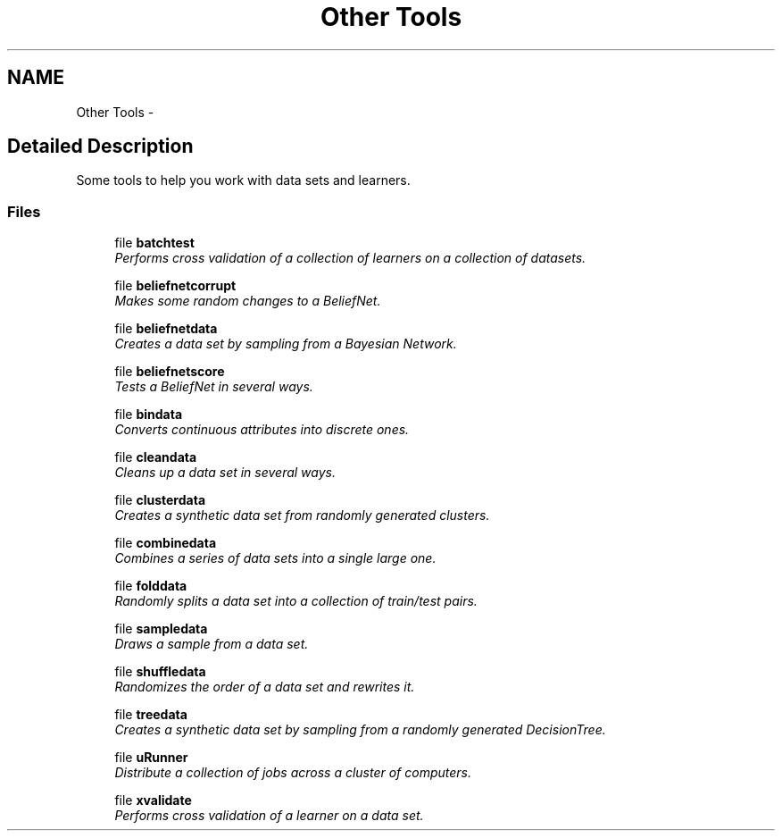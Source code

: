 .TH "Other Tools" 3 "28 Jul 2003" "VFML" \" -*- nroff -*-
.ad l
.nh
.SH NAME
Other Tools \- 
.SH "Detailed Description"
.PP 
Some tools to help you work with data sets and learners. 
.SS "Files"

.in +1c
.ti -1c
.RI "file \fBbatchtest\fP"
.br
.RI "\fIPerforms cross validation of a collection of learners on a collection of datasets. \fP"
.PP
.in +1c

.ti -1c
.RI "file \fBbeliefnetcorrupt\fP"
.br
.RI "\fIMakes some random changes to a BeliefNet. \fP"
.PP
.in +1c

.ti -1c
.RI "file \fBbeliefnetdata\fP"
.br
.RI "\fICreates a data set by sampling from a Bayesian Network. \fP"
.PP
.in +1c

.ti -1c
.RI "file \fBbeliefnetscore\fP"
.br
.RI "\fITests a BeliefNet in several ways. \fP"
.PP
.in +1c

.ti -1c
.RI "file \fBbindata\fP"
.br
.RI "\fIConverts continuous attributes into discrete ones. \fP"
.PP
.in +1c

.ti -1c
.RI "file \fBcleandata\fP"
.br
.RI "\fICleans up a data set in several ways. \fP"
.PP
.in +1c

.ti -1c
.RI "file \fBclusterdata\fP"
.br
.RI "\fICreates a synthetic data set from randomly generated clusters. \fP"
.PP
.in +1c

.ti -1c
.RI "file \fBcombinedata\fP"
.br
.RI "\fICombines a series of data sets into a single large one. \fP"
.PP
.in +1c

.ti -1c
.RI "file \fBfolddata\fP"
.br
.RI "\fIRandomly splits a data set into a collection of train/test pairs. \fP"
.PP
.in +1c

.ti -1c
.RI "file \fBsampledata\fP"
.br
.RI "\fIDraws a sample from a data set. \fP"
.PP
.in +1c

.ti -1c
.RI "file \fBshuffledata\fP"
.br
.RI "\fIRandomizes the order of a data set and rewrites it. \fP"
.PP
.in +1c

.ti -1c
.RI "file \fBtreedata\fP"
.br
.RI "\fICreates a synthetic data set by sampling from a randomly generated DecisionTree. \fP"
.PP
.in +1c

.ti -1c
.RI "file \fBuRunner\fP"
.br
.RI "\fIDistribute a collection of jobs across a cluster of computers. \fP"
.PP
.in +1c

.ti -1c
.RI "file \fBxvalidate\fP"
.br
.RI "\fIPerforms cross validation of a learner on a data set. \fP"
.PP

.in -1c
